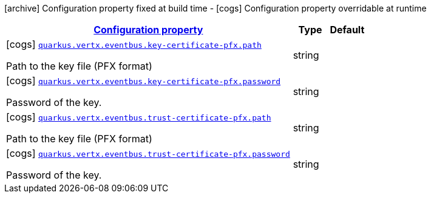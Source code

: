 [.configuration-legend]
icon:archive[title=Fixed at build time] Configuration property fixed at build time - icon:cogs[title=Overridable at runtime]️ Configuration property overridable at runtime 

[.configuration-reference, cols="80,.^10,.^10"]
|===

h|[[quarkus-vertx-core-config-group-config-pfx-configuration_configuration]]link:#quarkus-vertx-core-config-group-config-pfx-configuration_configuration[Configuration property]

h|Type
h|Default

a|icon:cogs[title=Overridable at runtime] [[quarkus-vertx-core-config-group-config-pfx-configuration_quarkus.vertx.eventbus.key-certificate-pfx.path]]`link:#quarkus-vertx-core-config-group-config-pfx-configuration_quarkus.vertx.eventbus.key-certificate-pfx.path[quarkus.vertx.eventbus.key-certificate-pfx.path]`

[.description]
--
Path to the key file (PFX format)
--|string 
|


a|icon:cogs[title=Overridable at runtime] [[quarkus-vertx-core-config-group-config-pfx-configuration_quarkus.vertx.eventbus.key-certificate-pfx.password]]`link:#quarkus-vertx-core-config-group-config-pfx-configuration_quarkus.vertx.eventbus.key-certificate-pfx.password[quarkus.vertx.eventbus.key-certificate-pfx.password]`

[.description]
--
Password of the key.
--|string 
|


a|icon:cogs[title=Overridable at runtime] [[quarkus-vertx-core-config-group-config-pfx-configuration_quarkus.vertx.eventbus.trust-certificate-pfx.path]]`link:#quarkus-vertx-core-config-group-config-pfx-configuration_quarkus.vertx.eventbus.trust-certificate-pfx.path[quarkus.vertx.eventbus.trust-certificate-pfx.path]`

[.description]
--
Path to the key file (PFX format)
--|string 
|


a|icon:cogs[title=Overridable at runtime] [[quarkus-vertx-core-config-group-config-pfx-configuration_quarkus.vertx.eventbus.trust-certificate-pfx.password]]`link:#quarkus-vertx-core-config-group-config-pfx-configuration_quarkus.vertx.eventbus.trust-certificate-pfx.password[quarkus.vertx.eventbus.trust-certificate-pfx.password]`

[.description]
--
Password of the key.
--|string 
|

|===
